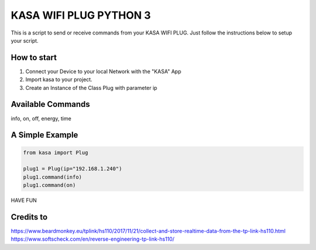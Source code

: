 KASA WIFI PLUG PYTHON 3
=====
This is a script to send or receive commands from your KASA WIFI PLUG.
Just follow the instructions below to setup your script.

How to start
----------
1. Connect your Device to your local Network with the "KASA" App
2. Import kasa to your project.
3. Create an Instance of the Class Plug with parameter ip

Available Commands
----------------
info, on, off, energy, time

A Simple Example
----------------

.. code-block:: python

    from kasa import Plug

    plug1 = Plug(ip="192.168.1.240")
    plug1.command(info)
    plug1.command(on)


HAVE FUN

Credits to
-----
https://www.beardmonkey.eu/tplink/hs110/2017/11/21/collect-and-store-realtime-data-from-the-tp-link-hs110.html
https://www.softscheck.com/en/reverse-engineering-tp-link-hs110/



